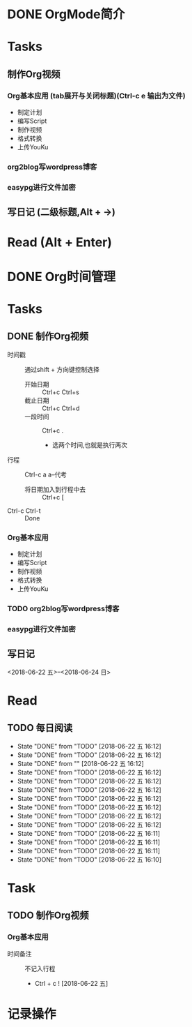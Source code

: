 * DONE OrgMode简介

* Tasks
** 制作Org视频
*** Org基本应用 (tab展开与关闭标题)(Ctrl-c e 输出为文件)
      - 制定计划
      - 编写Script
      - 制作视频
      - 格式转换
      - 上传YouKu
*** org2blog写wordpress博客
*** easypg进行文件加密
** 写日记 (二级标题,Alt + →)

* Read (Alt + Enter)


* DONE Org时间管理

* Tasks
** DONE 制作Org视频 
   SCHEDULED: <2018-06-22 五>
   :PROPERTIES:
   :Attachments: test.atta
   :END:
+ 时间戳 :: 通过shift + 方向键控制选择
  + 开始日期 :: Ctrl+c Ctrl+s
  + 截止日期 :: Ctrl+c Ctrl+d
  + 一段时间 :: Ctrl+c .
    + 选两个时间,也就是执行两次
+ 行程 :: Ctrl-c a a--代考 
  + 将日期加入到行程中去 :: Ctrl+c [
+ Ctrl-c Ctrl-t :: Done 

*** Org基本应用 
      - 制定计划
      - 编写Script
      - 制作视频
      - 格式转换
      - 上传YouKu
*** TODO org2blog写wordpress博客
    DEADLINE: <2018-06-24 日>
*** easypg进行文件加密
** 写日记 
<2018-06-22 五>--<2018-06-24 日>

* Read
** TODO 每日阅读
   SCHEDULED: <2018-06-30 六 +1d>
   :PROPERTIES:
   :LAST_REPEAT: [2018-06-22 五 16:12]
   :END:


   - State "DONE"       from "TODO"       [2018-06-22 五 16:12]
   - State "DONE"       from "TODO"       [2018-06-22 五 16:12]
   - State "DONE"       from ""           [2018-06-22 五 16:12]
   - State "DONE"       from "TODO"       [2018-06-22 五 16:12]
   - State "DONE"       from "TODO"       [2018-06-22 五 16:12]
   - State "DONE"       from "TODO"       [2018-06-22 五 16:12]
   - State "DONE"       from "TODO"       [2018-06-22 五 16:12]
   - State "DONE"       from "TODO"       [2018-06-22 五 16:12]
   - State "DONE"       from "TODO"       [2018-06-22 五 16:12]
   - State "DONE"       from "TODO"       [2018-06-22 五 16:12]
   - State "DONE"       from "TODO"       [2018-06-22 五 16:11]
   - State "DONE"       from "TODO"       [2018-06-22 五 16:11]
   - State "DONE"       from "TODO"       [2018-06-22 五 16:11]
   - State "DONE"       from "TODO"       [2018-06-22 五 16:10]
* Task
** TODO 制作Org视频
*** Org基本应用

+ 时间备注 :: 不记入行程
  + Ctrl + c !   [2018-06-22 五] 

* 记录操作
  
